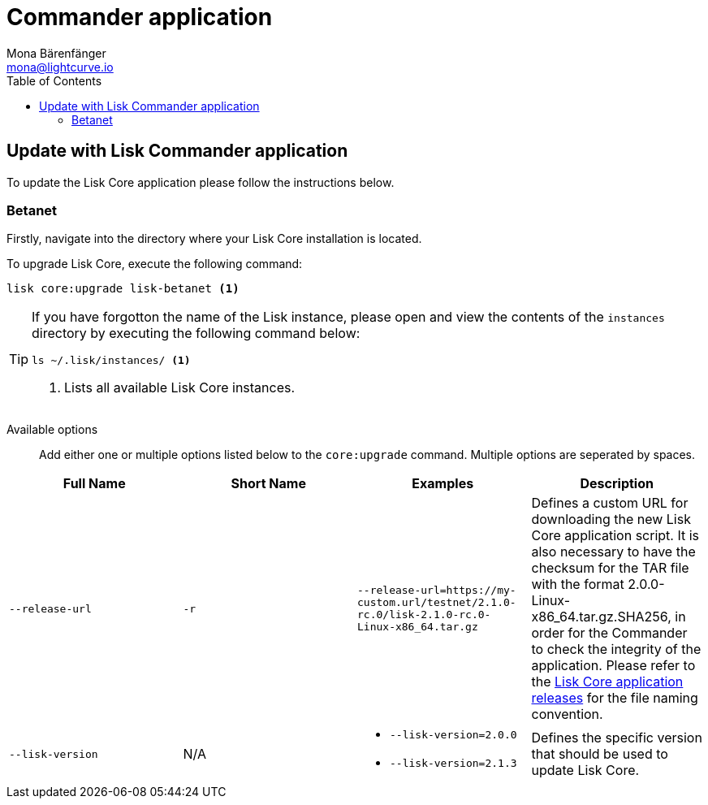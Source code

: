 = Commander application
Mona Bärenfänger <mona@lightcurve.io>
:description: How to upgrade Lisk Core to the latest version via Lisk Commander application.
:toc:
:v_core: 2.1.3
:page-next: /lisk-core/3.0.0/monitoring.html
:page-previous: /lisk-core/3.0.0/management/commander.html
:page-next-title: Monitoring
:page-previous-title: Commander application commands

:url_binary_release: https://downloads.lisk.io/lisk/mainnet/

:url_setup_commander: setup/commander.adoc#install


== Update with Lisk Commander application

To update the Lisk Core application please follow the instructions below.

=== Betanet

Firstly, navigate into the directory where your Lisk Core installation is located.

To upgrade Lisk Core, execute the following command:

[source,bash]
----
lisk core:upgrade lisk-betanet <1>
----

[TIP]
====
If you have forgotton the name of the Lisk instance, please open and view the contents of the `instances` directory by executing the following command below:

[source,bash]
----
ls ~/.lisk/instances/ <1>
----
<1> Lists all available Lisk Core instances.
====

Available options::

Add either one or multiple options listed below to the `core:upgrade` command.
Multiple options are seperated by spaces.

|===
| Full Name | Short Name | Examples | Description

| `--release-url` | `-r`
| `--release-url=https://my-custom.url/testnet/2.1.0-rc.0/lisk-2.1.0-rc.0-Linux-x86_64.tar.gz`
| Defines a custom URL for downloading the new Lisk Core application script.
It is also necessary to have the checksum for the TAR file with the format 2.0.0-Linux-x86_64.tar.gz.SHA256, in order for the Commander to check the integrity of the application.
Please refer to the {url_binary_release}[Lisk Core application releases^] for the file naming convention.

| `--lisk-version`
| N/A
a|
* `--lisk-version=2.0.0`
* `--lisk-version=2.1.3`
| Defines the specific version that should be used to update Lisk Core.
|===
